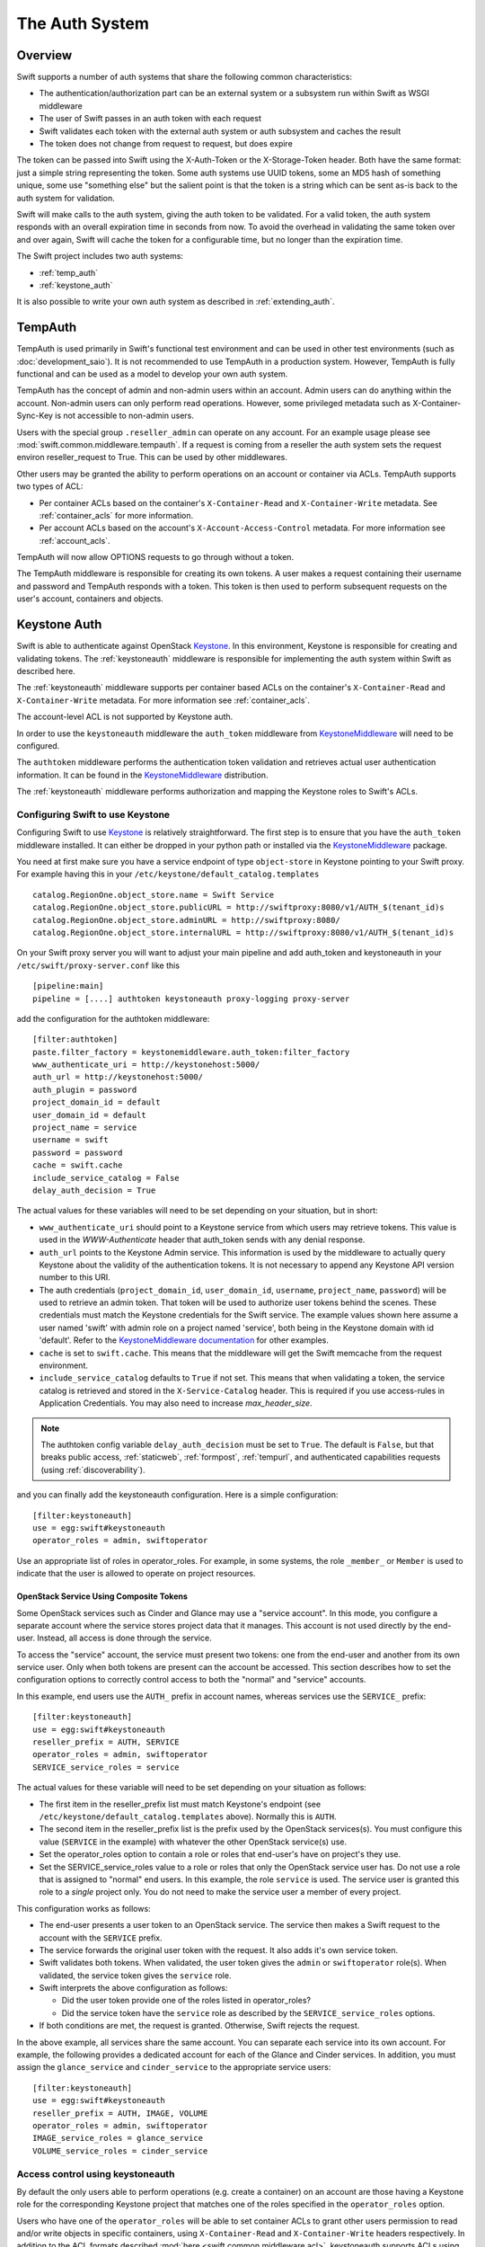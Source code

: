 ===============
The Auth System
===============

--------
Overview
--------

Swift supports a number of auth systems that share the following common
characteristics:

* The authentication/authorization part can be an external system or a
  subsystem run within Swift as WSGI middleware
* The user of Swift passes in an auth token with each request
* Swift validates each token with the external auth system or auth subsystem
  and caches the result
* The token does not change from request to request, but does expire

The token can be passed into Swift using the X-Auth-Token or the
X-Storage-Token header. Both have the same format: just a simple string
representing the token. Some auth systems use UUID tokens, some an MD5 hash of
something unique, some use "something else" but the salient point is that the
token is a string which can be sent as-is back to the auth system for
validation.

Swift will make calls to the auth system, giving the auth token to be
validated. For a valid token, the auth system responds with an overall
expiration time in seconds from now. To avoid the overhead in validating the same
token over and over again, Swift will cache the
token for a configurable time, but no longer than the expiration
time.

The Swift project includes two auth systems:

- :ref:`temp_auth`
- :ref:`keystone_auth`

It is also possible to write your own auth system as described in
:ref:`extending_auth`.

.. _temp_auth:

--------
TempAuth
--------

TempAuth is used primarily in Swift's functional test environment and can be
used in other test environments (such as :doc:`development_saio`). It is not
recommended to use TempAuth in a production system. However, TempAuth is fully
functional and can be used as a model to develop your own auth system.

TempAuth has the concept of admin and non-admin users
within an account.  Admin users can do anything within the account.
Non-admin users can only perform read operations. However, some
privileged metadata such as X-Container-Sync-Key is not accessible to
non-admin users.

Users with the special group ``.reseller_admin`` can operate on any account.
For an example usage please see :mod:`swift.common.middleware.tempauth`.
If a request is coming from a reseller the auth system sets the request environ
reseller_request to True. This can be used by other middlewares.

Other users may be granted the ability to perform operations on
an account or container via ACLs. TempAuth supports two types of ACL:

- Per container ACLs based on the
  container's ``X-Container-Read`` and ``X-Container-Write`` metadata. See
  :ref:`container_acls` for more information.

- Per account ACLs based on the account's ``X-Account-Access-Control``
  metadata. For more information see :ref:`account_acls`.

TempAuth will now allow OPTIONS requests to go through without a token.

The TempAuth middleware is responsible for creating its own tokens. A user
makes a request containing their username and password and TempAuth
responds with a token. This token is then used to perform subsequent
requests on the user's account, containers and objects.

.. _keystone_auth:

-------------
Keystone Auth
-------------

Swift is able to authenticate against OpenStack Keystone_. In this
environment, Keystone is responsible for creating and validating
tokens. The :ref:`keystoneauth` middleware is responsible for
implementing the auth system within Swift as described here.

The :ref:`keystoneauth` middleware supports per container based ACLs on the
container's ``X-Container-Read`` and ``X-Container-Write`` metadata.
For more information see :ref:`container_acls`.

The account-level ACL is not supported by Keystone auth.

In order to use the ``keystoneauth`` middleware the ``auth_token``
middleware from KeystoneMiddleware_ will need to be configured.

The ``authtoken`` middleware performs the authentication token
validation and retrieves actual user authentication information. It
can be found in the KeystoneMiddleware_ distribution.

The :ref:`keystoneauth` middleware performs authorization and mapping the
Keystone roles to Swift's ACLs.

.. _KeystoneMiddleware: https://docs.openstack.org/keystonemiddleware/latest/
.. _Keystone: https://docs.openstack.org/keystone/latest/

.. _configuring_keystone_auth:

Configuring Swift to use Keystone
~~~~~~~~~~~~~~~~~~~~~~~~~~~~~~~~~

Configuring Swift to use Keystone_
is relatively straightforward.  The first
step is to ensure that you have the ``auth_token`` middleware installed. It can
either be dropped in your python path or installed via the KeystoneMiddleware_
package.

You need at first make sure you have a service endpoint of type
``object-store`` in Keystone pointing to your Swift proxy. For example
having this in your ``/etc/keystone/default_catalog.templates`` ::

  catalog.RegionOne.object_store.name = Swift Service
  catalog.RegionOne.object_store.publicURL = http://swiftproxy:8080/v1/AUTH_$(tenant_id)s
  catalog.RegionOne.object_store.adminURL = http://swiftproxy:8080/
  catalog.RegionOne.object_store.internalURL = http://swiftproxy:8080/v1/AUTH_$(tenant_id)s

On your Swift proxy server you will want to adjust your main pipeline
and add auth_token and keystoneauth in your
``/etc/swift/proxy-server.conf`` like this ::

  [pipeline:main]
  pipeline = [....] authtoken keystoneauth proxy-logging proxy-server

add the configuration for the authtoken middleware::

  [filter:authtoken]
  paste.filter_factory = keystonemiddleware.auth_token:filter_factory
  www_authenticate_uri = http://keystonehost:5000/
  auth_url = http://keystonehost:5000/
  auth_plugin = password
  project_domain_id = default
  user_domain_id = default
  project_name = service
  username = swift
  password = password
  cache = swift.cache
  include_service_catalog = False
  delay_auth_decision = True

The actual values for these variables will need to be set depending on
your situation, but in short:

* ``www_authenticate_uri`` should point to a Keystone service from which users may
  retrieve tokens. This value is used in the `WWW-Authenticate` header that
  auth_token sends with any denial response.
* ``auth_url`` points to the Keystone Admin service. This information is
  used by the middleware to actually query Keystone about the validity of the
  authentication tokens. It is not necessary to append any Keystone API version
  number to this URI.
* The auth credentials (``project_domain_id``, ``user_domain_id``,
  ``username``, ``project_name``, ``password``) will be used to retrieve an
  admin token. That token will be used to authorize user tokens behind the
  scenes. These credentials must match the Keystone credentials for the Swift
  service. The example values shown here assume a user named 'swift' with admin
  role on a project named 'service', both being in the Keystone domain with id
  'default'. Refer to the `KeystoneMiddleware documentation
  <https://docs.openstack.org/keystonemiddleware/latest/middlewarearchitecture.html#configuration>`_
  for other examples.

* ``cache`` is set to ``swift.cache``. This means that the middleware
  will get the Swift memcache from the request environment.
* ``include_service_catalog`` defaults to ``True`` if not set. This means
  that when validating a token, the service catalog is retrieved
  and stored in the ``X-Service-Catalog`` header. This is required if you use
  access-rules in Application Credentials. You may also need to increase
  `max_header_size`.


.. note::

    The authtoken config variable ``delay_auth_decision`` must be set to
    ``True``. The default is ``False``, but that breaks public access,
    :ref:`staticweb`, :ref:`formpost`, :ref:`tempurl`, and authenticated
    capabilities requests (using :ref:`discoverability`).

and you can finally add the keystoneauth configuration. Here is a simple
configuration::

  [filter:keystoneauth]
  use = egg:swift#keystoneauth
  operator_roles = admin, swiftoperator

Use an appropriate list of roles in operator_roles. For example, in
some systems, the role ``_member_`` or ``Member`` is used to indicate
that the user is allowed to operate on project resources.

OpenStack Service Using Composite Tokens
----------------------------------------

Some OpenStack services such as Cinder and Glance may use
a "service account". In this mode, you configure a separate account where
the service stores project data that it manages. This account is not used
directly by the end-user. Instead, all access is done through the service.

To access the "service" account, the service must present two tokens: one from
the end-user and another from its own service user. Only when both tokens are
present can the account be accessed. This section describes how to set the
configuration options to correctly control access to both the "normal" and
"service" accounts.

In this example, end users use the ``AUTH_`` prefix in account names,
whereas services use the ``SERVICE_`` prefix::

  [filter:keystoneauth]
  use = egg:swift#keystoneauth
  reseller_prefix = AUTH, SERVICE
  operator_roles = admin, swiftoperator
  SERVICE_service_roles = service

The actual values for these variable will need to be set depending on your
situation as follows:

* The first item in the reseller_prefix list must match Keystone's endpoint
  (see ``/etc/keystone/default_catalog.templates`` above). Normally
  this is ``AUTH``.
* The second item in the reseller_prefix list is the prefix used by the
  OpenStack services(s). You must configure this value (``SERVICE`` in the
  example) with whatever the other OpenStack service(s) use.
* Set the operator_roles option to contain a role or roles that end-user's
  have on project's they use.
* Set the SERVICE_service_roles value to a role or roles that only the
  OpenStack service user has. Do not use a role that is assigned to
  "normal" end users. In this example, the role ``service`` is used.
  The service user is granted this role to a *single* project only. You do
  not need to make the service user a member of every project.

This configuration works as follows:

* The end-user presents a user token to an OpenStack service. The service
  then makes a Swift request to the account with the ``SERVICE`` prefix.
* The service forwards the original user token with the request. It also
  adds it's own service token.
* Swift validates both tokens. When validated, the user token gives the
  ``admin`` or ``swiftoperator`` role(s). When validated, the service token
  gives the ``service`` role.
* Swift interprets the above configuration as follows:

  * Did the user token provide one of the roles listed in operator_roles?
  * Did the service token have the ``service`` role as described by the
    ``SERVICE_service_roles`` options.

* If both conditions are met, the request is granted. Otherwise, Swift
  rejects the request.

In the above example, all services share the same account. You can separate
each service into its own account. For example, the following provides a
dedicated account for each of the Glance and Cinder services. In addition,
you must assign the ``glance_service`` and ``cinder_service`` to the
appropriate service users::

  [filter:keystoneauth]
  use = egg:swift#keystoneauth
  reseller_prefix = AUTH, IMAGE, VOLUME
  operator_roles = admin, swiftoperator
  IMAGE_service_roles = glance_service
  VOLUME_service_roles = cinder_service


Access control using keystoneauth
~~~~~~~~~~~~~~~~~~~~~~~~~~~~~~~~~

By default the only users able to perform operations (e.g. create a container)
on an account are those having a Keystone role for the corresponding Keystone
project that matches one of the roles specified in the ``operator_roles``
option.

Users who have one of the ``operator_roles`` will be able to set container ACLs
to grant other users permission to read and/or write objects in specific
containers, using ``X-Container-Read`` and ``X-Container-Write`` headers
respectively. In addition to the ACL formats described
:mod:`here <swift.common.middleware.acl>`, keystoneauth supports ACLs using the
format::

 other_project_id:other_user_id.

where ``other_project_id`` is the UUID of a Keystone project and
``other_user_id`` is the UUID of a Keystone user. This will allow the other
user to access a container provided their token is scoped on the other
project. Both ``other_project_id`` and ``other_user_id`` may be replaced with
the wildcard character ``*`` which will match any project or user respectively.

Be sure to use Keystone UUIDs rather than names in container ACLs.

.. note::

    For backwards compatibility, keystoneauth will by default grant container
    ACLs expressed as ``other_project_name:other_user_name`` (i.e. using
    Keystone names rather than UUIDs) in the special case when both the other
    project and the other user are in Keystone's default domain and the project
    being accessed is also in the default domain.

    For further information see :ref:`keystoneauth`

Users with the Keystone role defined in ``reseller_admin_role``
(``ResellerAdmin`` by default) can operate on any account. The auth system
sets the request environ reseller_request to True if a request is coming
from a user with this role. This can be used by other middlewares.

Troubleshooting tips for keystoneauth deployment
~~~~~~~~~~~~~~~~~~~~~~~~~~~~~~~~~~~~~~~~~~~~~~~~

Some common mistakes can result in API requests failing when first deploying
keystone with Swift:

* Incorrect configuration of the Swift endpoint in the Keystone service.

  By default, keystoneauth expects the account part of a URL to have the form
  ``AUTH_<keystone_project_id>``. Sometimes the ``AUTH_`` prefix is missed when
  configuring Swift endpoints in Keystone, as described in the `Install  Guide
  <http://docs.openstack.org/>`_. This is easily diagnosed by inspecting the
  proxy-server log file for a failed request URL and checking that the URL
  includes the ``AUTH_`` prefix (or whatever reseller prefix may have been
  configured for keystoneauth)::

      GOOD:
      proxy-server: 127.0.0.1 127.0.0.1 07/Sep/2016/16/06/58 HEAD /v1/AUTH_cfb8d9d45212408b90bc0776117aec9e HTTP/1.0 204 ...

      BAD:
      proxy-server: 127.0.0.1 127.0.0.1 07/Sep/2016/16/07/35 HEAD /v1/cfb8d9d45212408b90bc0776117aec9e HTTP/1.0 403 ...


* Incorrect configuration of the ``authtoken`` middleware options in the Swift
  proxy server.

  The ``authtoken`` middleware communicates with the Keystone service to
  validate tokens that are presented with client requests. To do this
  ``authtoken`` must authenticate itself with Keystone using the credentials
  configured in the ``[filter:authtoken]`` section of
  ``/etc/swift/proxy-server.conf``. Errors in these credentials can result in
  ``authtoken`` failing to validate tokens and may be revealed in the proxy
  server logs by a message such as::

      proxy-server: Identity server rejected authorization

  .. note::

      More detailed log messaging may be seen by setting the ``authtoken``
      option ``log_level = debug``.

  The ``authtoken`` configuration options may be checked by attempting to use
  them to communicate directly with Keystone using an ``openstack`` command
  line. For example, given the ``authtoken`` configuration sample shown in
  :ref:`configuring_keystone_auth`, the following command should return a
  service catalog::

      openstack --os-identity-api-version=3 --os-auth-url=http://keystonehost:5000/ \
          --os-username=swift --os-user-domain-id=default \
          --os-project-name=service --os-project-domain-id=default \
          --os-password=password catalog show object-store

  If this ``openstack`` command fails then it is likely that there is a problem
  with the ``authtoken`` configuration.

.. _extending_auth:

--------------
Extending Auth
--------------

TempAuth is written as wsgi middleware, so implementing your own auth is as
easy as writing new wsgi middleware, and plugging it in to the proxy server.

See :doc:`development_auth` for detailed information on extending the
auth system.


